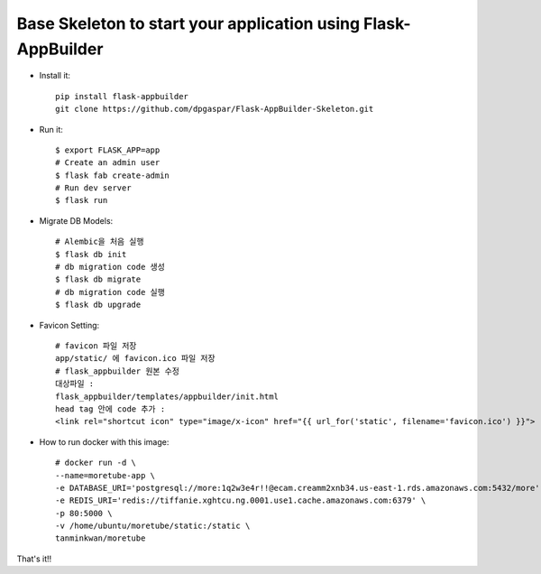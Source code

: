 Base Skeleton to start your application using Flask-AppBuilder
--------------------------------------------------------------

- Install it::

	pip install flask-appbuilder
	git clone https://github.com/dpgaspar/Flask-AppBuilder-Skeleton.git

- Run it::

    $ export FLASK_APP=app
    # Create an admin user
    $ flask fab create-admin
    # Run dev server
    $ flask run

- Migrate DB Models::

    # Alembic을 처음 실행
    $ flask db init
    # db migration code 생성
    $ flask db migrate
    # db migration code 실행
    $ flask db upgrade

- Favicon Setting::

    # favicon 파일 저장
    app/static/ 에 favicon.ico 파일 저장
    # flask_appbuilder 원본 수정
    대상파일 : 
    flask_appbuilder/templates/appbuilder/init.html
    head tag 안에 code 추가 : 
    <link rel="shortcut icon" type="image/x-icon" href="{{ url_for('static', filename='favicon.ico') }}">

- How to run docker with this image::

    # docker run -d \
    --name=moretube-app \
    -e DATABASE_URI='postgresql://more:1q2w3e4r!!@ecam.creamm2xnb34.us-east-1.rds.amazonaws.com:5432/more' \
    -e REDIS_URI='redis://tiffanie.xghtcu.ng.0001.use1.cache.amazonaws.com:6379' \
    -p 80:5000 \
    -v /home/ubuntu/moretube/static:/static \
    tanminkwan/moretube
    
That's it!!
